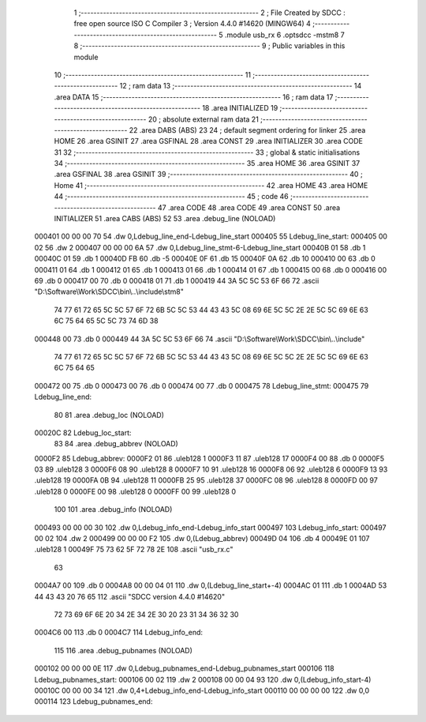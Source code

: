                                       1 ;--------------------------------------------------------
                                      2 ; File Created by SDCC : free open source ISO C Compiler 
                                      3 ; Version 4.4.0 #14620 (MINGW64)
                                      4 ;--------------------------------------------------------
                                      5 	.module usb_rx
                                      6 	.optsdcc -mstm8
                                      7 	
                                      8 ;--------------------------------------------------------
                                      9 ; Public variables in this module
                                     10 ;--------------------------------------------------------
                                     11 ;--------------------------------------------------------
                                     12 ; ram data
                                     13 ;--------------------------------------------------------
                                     14 	.area DATA
                                     15 ;--------------------------------------------------------
                                     16 ; ram data
                                     17 ;--------------------------------------------------------
                                     18 	.area INITIALIZED
                                     19 ;--------------------------------------------------------
                                     20 ; absolute external ram data
                                     21 ;--------------------------------------------------------
                                     22 	.area DABS (ABS)
                                     23 
                                     24 ; default segment ordering for linker
                                     25 	.area HOME
                                     26 	.area GSINIT
                                     27 	.area GSFINAL
                                     28 	.area CONST
                                     29 	.area INITIALIZER
                                     30 	.area CODE
                                     31 
                                     32 ;--------------------------------------------------------
                                     33 ; global & static initialisations
                                     34 ;--------------------------------------------------------
                                     35 	.area HOME
                                     36 	.area GSINIT
                                     37 	.area GSFINAL
                                     38 	.area GSINIT
                                     39 ;--------------------------------------------------------
                                     40 ; Home
                                     41 ;--------------------------------------------------------
                                     42 	.area HOME
                                     43 	.area HOME
                                     44 ;--------------------------------------------------------
                                     45 ; code
                                     46 ;--------------------------------------------------------
                                     47 	.area CODE
                                     48 	.area CODE
                                     49 	.area CONST
                                     50 	.area INITIALIZER
                                     51 	.area CABS (ABS)
                                     52 
                                     53 	.area .debug_line (NOLOAD)
      000401 00 00 00 70             54 	.dw	0,Ldebug_line_end-Ldebug_line_start
      000405                         55 Ldebug_line_start:
      000405 00 02                   56 	.dw	2
      000407 00 00 00 6A             57 	.dw	0,Ldebug_line_stmt-6-Ldebug_line_start
      00040B 01                      58 	.db	1
      00040C 01                      59 	.db	1
      00040D FB                      60 	.db	-5
      00040E 0F                      61 	.db	15
      00040F 0A                      62 	.db	10
      000410 00                      63 	.db	0
      000411 01                      64 	.db	1
      000412 01                      65 	.db	1
      000413 01                      66 	.db	1
      000414 01                      67 	.db	1
      000415 00                      68 	.db	0
      000416 00                      69 	.db	0
      000417 00                      70 	.db	0
      000418 01                      71 	.db	1
      000419 44 3A 5C 5C 53 6F 66    72 	.ascii "D:\\Software\\Work\\SDCC\\bin\\..\\include\\stm8"
             74 77 61 72 65 5C 5C
             57 6F 72 6B 5C 5C 53
             44 43 43 5C 08 69 6E
             5C 5C 2E 2E 5C 5C 69
             6E 63 6C 75 64 65 5C
             5C 73 74 6D 38
      000448 00                      73 	.db	0
      000449 44 3A 5C 5C 53 6F 66    74 	.ascii "D:\\Software\\Work\\SDCC\\bin\\..\\include"
             74 77 61 72 65 5C 5C
             57 6F 72 6B 5C 5C 53
             44 43 43 5C 08 69 6E
             5C 5C 2E 2E 5C 5C 69
             6E 63 6C 75 64 65
      000472 00                      75 	.db	0
      000473 00                      76 	.db	0
      000474 00                      77 	.db	0
      000475                         78 Ldebug_line_stmt:
      000475                         79 Ldebug_line_end:
                                     80 
                                     81 	.area .debug_loc (NOLOAD)
      00020C                         82 Ldebug_loc_start:
                                     83 
                                     84 	.area .debug_abbrev (NOLOAD)
      0000F2                         85 Ldebug_abbrev:
      0000F2 01                      86 	.uleb128	1
      0000F3 11                      87 	.uleb128	17
      0000F4 00                      88 	.db	0
      0000F5 03                      89 	.uleb128	3
      0000F6 08                      90 	.uleb128	8
      0000F7 10                      91 	.uleb128	16
      0000F8 06                      92 	.uleb128	6
      0000F9 13                      93 	.uleb128	19
      0000FA 0B                      94 	.uleb128	11
      0000FB 25                      95 	.uleb128	37
      0000FC 08                      96 	.uleb128	8
      0000FD 00                      97 	.uleb128	0
      0000FE 00                      98 	.uleb128	0
      0000FF 00                      99 	.uleb128	0
                                    100 
                                    101 	.area .debug_info (NOLOAD)
      000493 00 00 00 30            102 	.dw	0,Ldebug_info_end-Ldebug_info_start
      000497                        103 Ldebug_info_start:
      000497 00 02                  104 	.dw	2
      000499 00 00 00 F2            105 	.dw	0,(Ldebug_abbrev)
      00049D 04                     106 	.db	4
      00049E 01                     107 	.uleb128	1
      00049F 75 73 62 5F 72 78 2E   108 	.ascii "usb_rx.c"
             63
      0004A7 00                     109 	.db	0
      0004A8 00 00 04 01            110 	.dw	0,(Ldebug_line_start+-4)
      0004AC 01                     111 	.db	1
      0004AD 53 44 43 43 20 76 65   112 	.ascii "SDCC version 4.4.0 #14620"
             72 73 69 6F 6E 20 34
             2E 34 2E 30 20 23 31
             34 36 32 30
      0004C6 00                     113 	.db	0
      0004C7                        114 Ldebug_info_end:
                                    115 
                                    116 	.area .debug_pubnames (NOLOAD)
      000102 00 00 00 0E            117 	.dw	0,Ldebug_pubnames_end-Ldebug_pubnames_start
      000106                        118 Ldebug_pubnames_start:
      000106 00 02                  119 	.dw	2
      000108 00 00 04 93            120 	.dw	0,(Ldebug_info_start-4)
      00010C 00 00 00 34            121 	.dw	0,4+Ldebug_info_end-Ldebug_info_start
      000110 00 00 00 00            122 	.dw	0,0
      000114                        123 Ldebug_pubnames_end:
